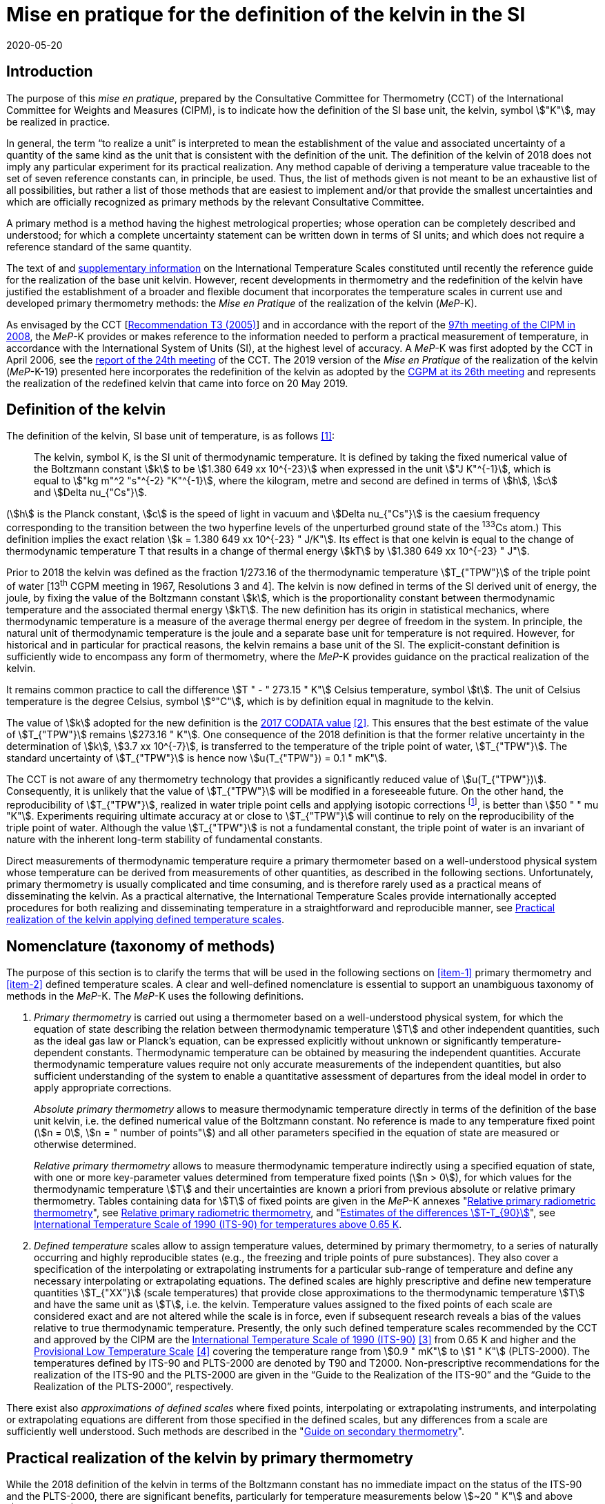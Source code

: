 = Mise en pratique for the definition of the kelvin in the SI
:appendix-id: 2
:partnumber: 1
:edition: 1
:copyright-year: 2019
:revdate: 2020-05-20
:language: en
:title-appendix-en: Mise en pratique for the definition of the kelvin in the SI
:title-appendix-fr: Mise en pratique de la définition du kelvin
:title-en: The International System of Units
:title-fr: Brochure sur le SI
:doctype: mise-en-pratique
:parent-document: si-brochure.adoc
:docnumber: SI MEP K1
:committee-acronym: CCT
:committee-en: Consultative Committee for Thermometry
:committee-fr: Comité consultatif de thermométrie
:si-aspect: K_k
:docstage: in-force
:docsubstage: 60
:imagesdir: images
:mn-document-class: bipm
:mn-output-extensions: xml,html,pdf,rxl
:local-cache-only:
:data-uri-image:



== Introduction

The purpose of this _mise en pratique_, prepared by the Consultative Committee for Thermometry (CCT) of the International Committee for Weights and Measures (CIPM), is to indicate how the definition of the SI base unit, the kelvin, symbol stem:["K"], may be realized in practice.

In general, the term "`to realize a unit`" is interpreted to mean the establishment of the value and associated uncertainty of a quantity of the same kind as the unit that is consistent with the definition of the unit. The definition of the kelvin of 2018 does not imply any particular experiment for its practical realization. Any method capable of deriving a temperature value traceable to the set of seven reference constants can, in principle, be used. Thus, the list of methods given is not meant to be an exhaustive list of all possibilities, but rather a list of those methods that are easiest to implement and/or that provide the smallest uncertainties and which are officially recognized as primary methods by the relevant Consultative Committee.

A primary method is a method having the highest metrological properties; whose operation can be completely described and understood; for which a complete uncertainty statement can be written down in terms of SI units; and which does not require a reference standard of the same quantity.

The text of and https://www.bipm.org/en/committees/cc/cct/publications-cc.html[supplementary information] on the International Temperature Scales constituted until recently the reference guide for the realization of the base unit kelvin. However, recent developments in thermometry and the redefinition of the kelvin have justified the establishment of a broader and flexible document that incorporates the temperature scales in current use and developed primary thermometry methods: the _Mise en Pratique_ of the realization of the kelvin (_MeP_-K).

As envisaged by the CCT [https://www.bipm.org/utils/common/pdf/CC/CCT/CCT23.pdf[Recommendation T3 (2005)]] and in accordance with the report of the https://www.bipm.org/utils/en/pdf/CIPM/CIPM2008-EN.pdf[97th meeting of the CIPM in 2008], the _MeP_-K provides or makes reference to the information needed to perform a practical measurement of temperature, in accordance with the International System of Units (SI), at the highest level of accuracy. A _MeP_-K was first adopted by the CCT in April 2006, see the https://www.bipm.org/utils/common/pdf/CC/CCT/CCT24.pdf[report of the 24th meeting] of the CCT. The 2019 version of the _Mise en Pratique_ of the realization of the kelvin (_MeP_-K-19) presented here incorporates the redefinition of the kelvin as adopted by the https://www.bipm.org/utils/common/pdf/CGPM-2018/26th-CGPM-Resolutions.pdf[CGPM at its 26th meeting] and represents the realization of the redefined kelvin that came into force on 20 May 2019.


== Definition of the kelvin

The definition of the kelvin, SI base unit of temperature, is as follows <<bipm>>:

____
The kelvin, symbol K, is the SI unit of thermodynamic temperature. It is defined by taking the fixed numerical value of the Boltzmann constant stem:[k] to be stem:[1.380 649 xx 10^{-23}] when expressed in the unit stem:["J K"^{-1}], which is equal to stem:["kg m"^2 "s"^{-2} "K"^{-1}], where the kilogram, metre and second are defined in terms of stem:[h], stem:[c] and stem:[Delta nu_{"Cs"}].
____

(stem:[h] is the Planck constant, stem:[c] is the speed of light in vacuum and stem:[Delta nu_{"Cs"}] is the caesium frequency corresponding to the transition between the two hyperfine levels of the unperturbed ground state of the ^133^Cs atom.) This definition implies the exact relation stem:[k = 1.380 649 xx 10^{-23} " J/K"]. Its effect is that one kelvin is equal to the change of thermodynamic temperature T that results in a change of thermal energy stem:[kT] by stem:[1.380 649 xx 10^{-23} " J"].

Prior to 2018 the kelvin was defined as the fraction 1/273.16 of the thermodynamic temperature stem:[T_{"TPW"}] of the triple point of water [13^th^ CGPM meeting in 1967, Resolutions 3 and 4]. The kelvin is now defined in terms of the SI derived unit of energy, the joule, by fixing the value of the Boltzmann constant stem:[k], which is the proportionality constant between thermodynamic temperature and the associated thermal energy stem:[kT]. The new definition has its origin in statistical mechanics, where thermodynamic temperature is a measure of the average thermal energy per degree of freedom in the system. In principle, the natural unit of thermodynamic temperature is the joule and a separate base unit for temperature is not required. However, for historical and in particular for practical reasons, the kelvin remains a base unit of the SI. The explicit-constant definition is sufficiently wide to encompass any form of thermometry, where the _MeP_-K provides guidance on the practical realization of the kelvin.

It remains common practice to call the difference stem:[T " - " 273.15 " K"] Celsius temperature, symbol stem:[t]. The unit of Celsius temperature is the degree Celsius, symbol stem:[°"C"], which is by definition equal in magnitude to the kelvin.

The value of stem:[k] adopted for the new definition is the https://doi.org/10.1088/1681-7575/aa950a[2017 CODATA value] <<newell>>. This ensures that the best estimate of the value of stem:[T_{"TPW"}] remains stem:[273.16 " K"]. One consequence of the 2018 definition is that the former relative uncertainty in the determination of stem:[k], stem:[3.7 xx 10^{-7}], is transferred to the temperature of the triple point of water, stem:[T_{"TPW"}]. The standard uncertainty of stem:[T_{"TPW"}] is hence now stem:[u(T_{"TPW"}) = 0.1 " mK"].

The CCT is not aware of any thermometry technology that provides a significantly reduced value of stem:[u(T_{"TPW"})]. Consequently, it is unlikely that the value of stem:[T_{"TPW"}] will be modified in a foreseeable future. On the other hand, the reproducibility of stem:[T_{"TPW"}], realized in water triple point cells and applying isotopic corrections footnote:[Recommendation 2, CI-2005 of the CIPM clarified the definition of the triple point of water by specifying the isotopic composition of the water to be that of Vienna Standard Mean Ocean Water (V-SMOW).], is better than stem:[50 " " mu "K"]. Experiments requiring ultimate accuracy at or close to stem:[T_{"TPW"}] will continue to rely on the reproducibility of the triple point of water. Although the value stem:[T_{"TPW"}] is not a fundamental constant, the triple point of water is an invariant of nature with the inherent long-term stability of fundamental constants.

Direct measurements of thermodynamic temperature require a primary thermometer based on a well-understood physical system whose temperature can be derived from measurements of other quantities, as described in the following sections. Unfortunately, primary thermometry is usually complicated and time consuming, and is therefore rarely used as a practical means of disseminating the kelvin. As a practical alternative, the International Temperature Scales provide internationally accepted procedures for both realizing and disseminating temperature in a straightforward and reproducible manner, see <<sec-5>>.


== Nomenclature (taxonomy of methods)

The purpose of this section is to clarify the terms that will be used in the following sections on <<item-1>> primary thermometry and <<item-2>> defined temperature scales. A clear and well-defined nomenclature is essential to support an unambiguous taxonomy of methods in the _MeP_-K. The _MeP_-K uses the following definitions.

. [[item-1]]_Primary thermometry_ is carried out using a thermometer based on a well-understood physical system, for which the equation of state describing the relation between thermodynamic temperature stem:[T] and other independent quantities, such as the ideal gas law or Planck's equation, can be expressed explicitly without unknown or significantly temperature-dependent constants. Thermodynamic temperature can be obtained by measuring the independent quantities. Accurate thermodynamic temperature values require not only accurate measurements of the independent quantities, but also sufficient understanding of the system to enable a quantitative assessment of departures from the ideal model in order to apply appropriate corrections.
+
--
_Absolute primary thermometry_ allows to measure thermodynamic temperature directly in terms of the definition of the base unit kelvin, i.e. the defined numerical value of the Boltzmann constant. No reference is made to any temperature fixed point (stem:[n = 0], stem:[n = " number of points"]) and all other parameters specified in the equation of state are measured or otherwise determined.

_Relative primary thermometry_ allows to measure thermodynamic temperature indirectly using a specified equation of state, with one or more key-parameter values determined from temperature fixed points (stem:[n > 0]), for which values for the thermodynamic temperature stem:[T] and their uncertainties are known a priori from previous absolute or relative primary thermometry. Tables containing data for stem:[T] of fixed points are given in the _MeP_-K annexes "link:https://www.bipm.org/utils/en/pdf/si-mep/MeP-K-2018_Relative_Primary_Radiometry.pdf[Relative primary radiometric thermometry]", see <<sec-4-2-3>>, and "link:https://www.bipm.org/utils/common/pdf/ITS-90/Estimates_Differences_T-T90_2010.pdf[Estimates of the differences stem:[T-T_{90}]]", see <<sec-5-1>>.
--

. [[item-2]]_Defined temperature_ scales allow to assign temperature values, determined by primary thermometry, to a series of naturally occurring and highly reproducible states (e.g., the freezing and triple points of pure substances). They also cover a specification of the interpolating or extrapolating instruments for a particular sub-range of temperature and define any necessary interpolating or extrapolating equations. The defined scales are highly prescriptive and define new temperature quantities stem:[T_{"XX"}] (scale temperatures) that provide close approximations to the thermodynamic temperature stem:[T] and have the same unit as stem:[T], i.e. the kelvin. Temperature values assigned to the fixed points of each scale are considered exact and are not altered while the scale is in force, even if subsequent research reveals a bias of the values relative to true thermodynamic temperature. Presently, the only such defined temperature scales recommended by the CCT and approved by the CIPM are the https://doi.org/10.1088/0026-1394/27/1/002[International Temperature Scale of 1990 (ITS-90)] <<preston>> from 0.65 K and higher and the https://www.bipm.org/utils/en/pdf/PLTS-2000.pdf[Provisional Low Temperature Scale] <<proces>> covering the temperature range from stem:[0.9 " mK"] to stem:[1 " K"] (PLTS-2000). The temperatures defined by ITS-90 and PLTS-2000 are denoted by T90 and T2000. Non-prescriptive recommendations for the realization of the ITS-90 and the PLTS-2000 are given in the "`Guide to the Realization of the ITS-90`" and the "`Guide to the Realization of the PLTS-2000`",
respectively.

There exist also _approximations of defined scales_ where fixed points, interpolating or extrapolating
instruments, and interpolating or extrapolating equations are different from those specified in the
defined scales, but any differences from a scale are sufficiently well understood. Such methods are
described in the "link:https://www.bipm.org/en/committees/cc/cct/publications-cc.html[Guide on secondary thermometry]".


== Practical realization of the kelvin by primary thermometry

While the 2018 definition of the kelvin in terms of the Boltzmann constant has no immediate impact
on the status of the ITS-90 and the PLTS-2000, there are significant benefits, particularly for
temperature measurements below stem:[~20 " K"] and above stem:[~1300 " K"], where primary thermometers may offer
a lower thermodynamic uncertainty than is currently available with the ITS-90 and the PLTS-2000.
In the future, as the primary methods evolve and are expected to achieve lower uncertainties, primary
thermometers will become more widely used and gradually replace the ITS-90 and the PLTS-2000 as
the basis of temperature measurement.

The primary thermometry methods included in this section fulfil the following criteria:

* At least one example of a complete uncertainty budget has been examined and approved by the
CCT.

* The uncertainty of the realization of the kelvin is not more than one order of magnitude larger
than the state-of-the-art uncertainty achieved with primary thermometry or defined temperature
scales, or the uncertainty needed by the stakeholders.

* At least two independent realizations applying the method with the necessary uncertainty exist.

* A comparison of the realizations with the results of already accepted methods has been carried
out.

* The methods are applicable over temperature ranges that are acceptable for the stakeholders in
metrology, science or industry.

* The experimental technique necessary for applying the methods is documented in sufficient
detail in the open literature so that experts in metrology can realize it independently.



=== Thermodynamic temperature measurement by acoustic gas thermometry

==== Principle of primary acoustic gas thermometry

Primary acoustic gas thermometry (AGT) exploits the relationship between the speed of sound, stem:[u], in
an ideal gas in the limit of zero frequency and the thermodynamic temperature, stem:[T], of the gas,

[stem]
++++
u^2 = {gamma k T} / m
++++

where stem:[k] is the Boltzmann constant, stem:[m] is the average molecular mass of the gas, and stem:[gamma] is the ratio of
the heat capacity of the gas at constant pressure to its heat capacity at constant volume. For ideal
monatomic gases, stem:[gamma = 5//3].



==== Absolute primary acoustic gas thermometry

The speed of sound is deduced from the resonance frequencies of a monatomic gas contained within
an isothermal cavity. Accurate determinations of the resonance frequencies require the use of nondegenerate
acoustic modes, and often the non-degenerate radially-symmetrical modes of nearly
spherical cavities are used. The average radius of the cavity is often determined using microwave
resonances. The non-ideal properties of real gases are accommodated with the use of a virial
expansion of the speed-of-sound relation and extrapolation to zero pressure.

Measurements of the acoustic resonance frequencies, pressures, cavity dimensions and molecular
mass of the gas must be traceable to the metre, the kilogram and the second. Primary AGT has been
conducted at the temperature of the triple point of water with relative uncertainties of the order of
stem:[10^{-6}]. However, the low uncertainties claimed for AGT have not yet been confirmed by independent
measurements. Details are found in the review paper "`Acoustic gas thermometry`"
by https://iopscience.iop.org/article/10.1088/0026-1394/51/1/R1[Moldover et al.] <<moldover>> and references therein.


==== Relative primary acoustic gas thermometry

Relative AGT determines the ratios of thermodynamic temperatures from measurements of the ratios
of speeds of sound. Typically, a temperature is determined as a ratio with respect to the temperature
of a fixed point for which the thermodynamic temperature is known. The measured temperature
ratios are usually expressible in terms of measured ratios of lengths and frequencies. Relative AGT
has been conducted over a wide temperature range from a few kelvins to above stem:[550 " K"]. Independent
realizations of relative AGT typically agree within stem:[3 xx 10^{-6} " " T] in the sub-range stem:[234 " K"] to stem:[380 " K"]. A
table containing data for the thermodynamic temperature stem:[T] of fixed points is given in the annex
"link:https://www.bipm.org/utils/common/pdf/ITS-90/Estimates_Differences_T-T90_2010.pdf[Estimates of the differences stem:[T-T_{90}]]", see <<sec-5-1>>.


=== Spectral-band radiometric thermometry (1235 K and above)

==== Principle of primary radiometric thermometry

The basic equation for spectral radiometric thermometry is the Planck law, which gives the spectral
radiance footnote:[The subscript stem:[lambda] on stem:[L_{"b",lambda}] in this case indicates that the value is per unit wavelength, and is not a wavelength dependency.], stem:[L_{"b",lambda}], of an ideal blackbody as a function of temperature, stem:[T],

[stem]
++++
L_{"b",lambda} (lambda,T) = ({2hc^2}/{lambda^5}) 1 / {exp (hc // lambda kT) - 1}
++++

where stem:[k] is the Boltzmann constant, stem:[h] is the Planck constant, stem:[c] is the speed of light _in vacuo_, and stem:[lambda] is
the wavelength _in vacuo_. Spectral radiance is the power emitted per unit area per unit solid angle per
unit wavelength and is often expressed with the units stem:["W m"^{-2} " sr"^{-1} " nm"^{-1}].



==== Absolute primary radiometric thermometry

Absolute primary radiometric thermometry requires an accurate determination of the optical power, emitted over a known spectral band and known solid angle, by an isothermal cavity of known emissivity. Measurement of the power requires a radiometer, comprising a detector and spectral filter, with known absolute spectral responsivity. The optical system typically includes two co-aligned circular apertures separated by a known distance to define the solid angle, and may additionally include lenses or mirrors. The refractive index of the medium in which the measurement is made must also be known. All measurements of the quantities involved must be traceable to the corresponding units of the SI, in particular, the watt and the metre.

Uncertainties of around stem:[0.1 " K"] (stem:[k = 1]) at stem:[2800 " K"] are possible with primary radiometric thermometry. Practical guidelines for the realization, including typical uncertainty estimates, are found in the annex "link:https://www.bipm.org/utils/en/pdf/si-mep/MeP-K-2018_Absolute_Primary_Radiometry.pdf[Absolute primary radiometric thermometry]" and references therein. Methods used for determining the uncertainty associated with thermodynamic temperature as measured using absolute primary radiometric thermometry are described in the annex "link:https://www.bipm.org/utils/en/pdf/si-mep/MeP-K-2018_Absolute_Primary_Radiometry_Uncertainty.pdf[Uncertainty estimation in primary radiometric temperature measurement]" and references therein.


[[sec-4-2-3]]
==== Relative primary radiometric thermometry

For relative primary radiometric thermometry, the absolute spectral responsivity of the radiometer is not required, nor is quantification of the geometric factors defining the solid angle. Instead, the optical power is measured relative to optical power measurements made of one or more fixed-point blackbodies, each with known thermodynamic temperature. There are three recognisable approaches to relative primary thermometry:

* extrapolation from one fixed point, which requires only knowledge of the relative spectral responsivity of the detector and filter;
* interpolation or extrapolation from two fixed points, which requires only the bandwidth of the responsivity;
* interpolation or extrapolation from three or more fixed points, for which detailed measurements of responsivity are not required.

The interpolation and extrapolation is greatly simplified with the use of a well-understood parametric approximation of the integral expression of the optical power (e.g., by the Planck form of the Sakuma–Hattori equation), which eliminates the need to iteratively solve the integral equation describing the measured optical power.

Relative primary radiometric thermometry gives uncertainties that are only slightly higher than absolute primary radiometric thermometry. Guidelines for the realization, including typical uncertainty estimates, are found in the annex "https://www.bipm.org/utils/en/pdf/si-mep/MeP-K-2018_Relative_Primary_Radiometry.pdf[Relative primary radiometric thermometry]" and references therein.


=== Thermodynamic temperature measurement by polarizing gas thermometry

==== Principle of primary polarizing gas thermometry

Polarizing gas thermometry (PGT) is based on the in-situ measurement of the gas density via its
electromagnetic properties. The basic working equations are the Clausius-Mossotti and Lorentz-Lorenz
equation, which have been independently theoretically derived. The Clausius-Mossotti
equation describes the gas behaviour in an electric field by the relative dielectric constant
(permittivity) stem:[epsilon_"r"]. For an ideal gas, its combination with the equation of state yields the rigorous
relationship between stem:[epsilon_"r"] and the gas pressure stem:[p]:

[stem]
++++
{epsilon_"r" - 1} / {epsilon_"r" + 2} = {A_{epsilon} p} / {RT}
++++


where stem:[A_{epsilon}] is the molar electric polarizability. The Lorentz-Lorenz equation describes the propagation
of electromagnetic waves by the refractive index stem:[n]. Its combination with the equation of state of an
ideal gas can be approximated with a relative uncertainty of less than one part per million (ppm) at
gas densities up to stem:[0.1 " mol/cm"^3] by the rigorous relationship between stem:[n] and stem:[p]:


[stem]
++++
{n^2 - 1} / {n^2 + 2} = (A_{epsilon} + A_{mu}) / {RT}
++++


where stem:[A_{mu}] is the molar magnetic polarizability. The two relationships are closely related since
stem:[n^2 = epsilon_"r" mu_"r"] , with stem:[mu_"r"]
being the relative magnetic permeability. At non-zero gas densities, the properties
of real gases deviate from the ideal equations above, and power series expansions with different virial
coefficients have to be used for the Clausius-Mossotti equation, Lorentz-Lorenz equation and the
equation of state. But for primary thermometry, the ideal-gas properties may be determined by
extrapolation to zero density.

Each of the two relationships is the physical basis for one kind of PGT. Dielectric-constant gas
thermometry (DCGT) measures stem:[epsilon_"r"]
by the change of the capacitance of a suitable capacitor by the
measuring gas. Refractive-index gas thermometry (RIGT) detects resonances of electromagnetic
waves in a cavity resonator. DCGT and RIGT share several challenges. The polarizabilities must be
known from ab initio calculations. With sub-ppm uncertainties, this is at present only fulfilled for
helium, which has small polarizabilities of order stem:[A_{epsilon} ~~ 0.52 " cm"^3//"mol"]
and stem:[A_{mu} ~~ - 0.0000079 " cm"^3//"mol"].
Both DCGT and RIGT share the need of accurately measuring the pressure traceably to the SI base
units metre, kilogram and the second.



==== Dielectric-constant gas thermometry

The dielectric constant is determined via the change of the capacitance stem:[C(p)] of a suitable capacitor
measured with and without the measuring gas. This works ideally only for a pressure-independent
configuration of the capacitor. In practice, changes of the electrode geometry with pressure are
unavoidable and have to be taken into account. This leads for a highly-stable capacitor to a linear
experimental equation for the determination of stem:[epsilon_"r"]
,

[stem]
++++
epsilon_"r" = C(p) / {C(0)(1 + kappa_{"eff"}p)}
++++

where stem:[kappa_{"eff"}] is the negative isothermal effective compressibility and stem:[C(0)] is the capacitance of the
evacuated capacitor footnote:[The term “effective” indicates the fact that each capacitor is a composite because small pieces of insulator
materials are necessary to isolate the electrodes electrically.]. Because of the small A value of helium, the capacitance changes have to be
measured using a high-precision ratio-transformer bridge, the quality of which is comparable with
those applied for the realization and dissemination of the capacitance unit.

For deriving the complete working equation of DCGT, the experimental equation for stem:[epsilon_"r"]
has to be combined with the relationship between stem:[epsilon_"r"]
and stem:[p]. Applying the complete working equation, isotherms
stem:[C(p)] versus stem:[p] at constant temperature have to be measured for determining the DCGT results in the
ideal-gas limit by extrapolation. In this limit, the values of the virial coefficients are not needed and
values of the thermodynamic temperature stem:[T] can be deduced.

Besides knowledge of the polarizability of the measuring gas and a traceable pressure measurement
as mentioned above, absolute primary DCGT requires calculation of the effective compressibility of
the measuring capacitor from the individual elastic constants of the construction materials.
Traceability to the capacitance unit is not necessary because only capacitance ratios are needed.
Primary DCGT has been conducted at the triple point of water with relative uncertainty of order
1 ppm. The relative uncertainty of primary DCGT results in the low-temperature range decreases
from about 40 ppm at 2.5 K to about 10 ppm around 100 K. All results are confirmed by independent
thermodynamic measurements within the uncertainty estimates. Details are found in the review paper
"`Dielectric-constant gas thermometry`"
by https://iopscience.iop.org/article/10.1088/0026-1394/52/5/S217[Gaiser et al.] <<gaiser>> and the references therein.

The requirement for SI-traceable, low-uncertainty pressure measurements can be relaxed by
conducting relative primary DCGT. For instance, measurements on isobars require only that stem:[p] is
stabilized by the aid of an uncalibrated pressure balance. But due to the complicated temperature
dependence of the elastic constants of the construction materials, and thus of stem:[kappa_{"eff"}] of the measuring
capacitor, simple ratio measurements are not sufficient.



==== Refractive-index gas thermometry

In the context of absolute primary microwave RIGT, the refractive index is determined from
measurements of microwave resonance frequencies fm(p) of a gas-filled isothermal cavity. (The
subscript "`m`" specifies a particular microwave mode.) Quasi-spherical or cylindrical cavity shapes
are typically employed, with the cavity dimensions at the working gas pressure calculated by
combining the positive isothermal effective compressibility stem:[kappa_{"eff"}] of the resonator shell with cavity
resonance measurements performed in vacuum fm(0) (the sign of stem:[kappa_{"eff"}] depends on the design of the
cavity resonator):


[stem]
++++
n^2 = {f_m^2(0)} / {f_m^2(p)(1 - kappa_{"eff"} p)^2} ~~ {f_m^2 (0)} / {f_m^2 (p)} (1 + 2 kappa_{"eff"} p)
++++


This experimental equation for the determination of stem:[n^2] is similar to that of DCGT for stem:[epsilon_"r"]
, except that the influence of the negative effective compressibility stem:[kappa_{"eff"}] is twice as large. The equation contains
ratios of microwave resonance frequencies stem:[f_m(0)//f_m(p)]. These ratios can be measured accurately using
a clock that is stable for the interval required for thermally-equilibrated measurements of stem:[f_m(0)] and
stem:[f_m(p)] to be completed (usually days to weeks for an isotherm).

For deriving the complete working equation of RIGT, the experimental equation for stem:[n^2] has to be
combined with the relationship between stem:[n^2] and stem:[p]. Furthermore, for describing the real-gas properties
of helium, power series with different virial coefficients have to be used both for the Lorentz-Lorenz
equation and the equation of state. Applying the complete working equation, isotherms stem:[n^2] versus stem:[p] at
constant temperature may be measured for determining the RIGT results in the ideal-gas limit by
extrapolation. In this limit, the values of the virial coefficients are not needed and values of the
thermodynamic temperature stem:[T] can be deduced.

Besides the knowledge of the polarizability of the measuring gas and a traceable low-uncertainty
pressure measurement as mentioned above, absolute primary RIGT requires calculation of the
effective compressibility of the measuring resonator shell from the individual elastic constants of the
construction materials. Absolute primary RIGT has been conducted using helium gas at the
temperature of the triple point of water with relative uncertainty of the order of stem:[10 " ppm"], and at the
temperatures of the triple points of neon, oxygen, and argon with relative uncertainties of the order
stem:[20 " ppm"]. All results are confirmed by independent thermodynamic measurements within the
uncertainty estimates. Details are found in the review paper "`Refractive-index gas thermometry`" by
https://doi.org/10.1088/1681-7575/ab0dbe[Rourke et al.] <<rourke>> and the references therein.

The requirement for SI-traceable, low-uncertainty pressure measurements can be relaxed by
conducting relative primary RIGT. For instance, measurements on isobars require only that stem:[p] is
stabilized by the aid of a pressure balance with weaker calibration constraints than required for
absolute primary RIGT. However, the complicated temperature dependence of the elastic constants
of the construction materials, and thus of stem:[kappa_{"eff"}] of the measuring resonator, must be taken into account
and simple ratio measurements may not be sufficient.



=== Thermodynamic temperature measurement by Johnson noise thermometry

==== Principle of primary Johnson noise thermometry

Primary Johnson noise thermometry (JNT) is based on the thermal agitation of the charge carriers
inside an electrical conductor and the fluctuation-dissipation theorem as its theoretical description.

The power spectral density stem:[S_V (f,T)] of the noise voltage stem:[V] across a complex electrical
impedance stem:[Z(f)] is given by


[stem]
++++
S_V (f,T) = 4 h f "Re"(Z(f)) [ 1/2 + 1/{exp(hf // kT)} ]
++++


where stem:[f] is frequency, stem:[T] is the thermodynamic temperature, stem:[h] is Planck's constant, stem:[k] is Boltzmann's
constant, and stem:["Re"] means the real part. The impedance can be, but is not necessarily a resistor with
resistance stem:["Re"(Z(f)) = R]. Neglecting for stem:[hf] « stem:[kT] the quantum corrections, this equation yields the
Nyquist formula

[stem]
++++
<< V^2 >> = 4 k T R Delta f
++++

where stem:[Delta f] is the bandwidth over which the noise voltage is measured. To the lowest order, the
quantum effects introduce a relative correction equal to stem:[(hf // kT)^2//12], which amounts for instance to
stem:[2 xx 10^{-10}] at stem:[1 " mK"] and stem:[1 " kHz"] or less than stem:[2 xx 10^{-9}]
for temperatures near stem:[300 " K"] and frequencies below stem:[1 " GHz"].


==== Absolute primary low-temperature Johnson noise thermometry (below 4 K)

Absolute primary JNT at low temperatures requires the measurement of the power spectral density on
a noise source with an exactly known impedance stem:[Z(f)], which generally may be frequency dependent.
The noise source is usually made of a high-purity metal containing negligible amounts of magnetic
impurities to ensure a temperature-independent impedance. At low temperatures, the noise signals are
very small and preferably measured with a sensor based on a superconducting quantum interference
device (SQUID). In the evaluated frequency band, the electronic transfer function of the whole
circuit including the noise source and the SQUID sensor must be precisely determined. Relative
combined standard uncertainties of order stem:[1 xx 10^{-3}] have been achieved for thermodynamic
temperatures determined by absolute primary low-temperature JNT. Details are found in the annex
"link:https://www.bipm.org/utils/en/pdf/si-mep/MeP-K-2019-LT_Johnson_Noise_Thermometry.pdf[Low-temperature Johnson noise thermometry]" and the references therein. See also Qu et al. <<jifeng>> and Flowers-Jacobs et al. <<flowers>>.



==== Relative primary low-temperature Johnson noise thermometry (below 4 K)

In relative primary low-temperature JNT, ratios of temperatures are determined from the ratio of the
measured noise power spectral density to the noise power spectral density measured at a reference
temperature for which the thermodynamic value is known. The uncertainty of relative primary JNT
may be of the same level or lower as for absolute primary JNT provided the uncertainty for the
thermodynamic reference temperature is sufficiently low. Details are found in the annex
"link:https://www.bipm.org/utils/en/pdf/si-mep/MeP-K-2019-LT_Johnson_Noise_Thermometry.pdf[Low-temperature Johnson noise thermometry]"
and the references therein.


==== Absolute primary Johnson noise thermometry (above 1 K)

The power spectral density is deduced from measurements of the root-mean-square noise voltage (or noise current) over the measured bandwidth of the measurement system, and from measurement of the resistance. The non-ideal ac properties of real resistors and connecting leads may be accommodated with the use of a frequency-dependent model and extrapolation to zero frequency.

Measurements of the voltage, resistance, and bandwidth must all be traceable to the ampere, the kilogram, and the second. Absolute primary JNT has been conducted at the temperature of the triple point of water with relative uncertainties of the order of stem:[4 xx 10^{-6}]. Purely electronic measurements have been performed by comparing the thermal noise power with the noise power of a quantum-accurate pseudo-random noise waveform generated with a superconducting Josephson-junction waveform synthesizer. The low uncertainties claimed for JNT have been confirmed by independent measurements using absolute primary acoustic gas thermometry. Details on absolute primary JNT can be found in the annex "`link:https://www.bipm.org/utils/en/pdf/si-mep/MeP-K-2018-Document-being-prepared.pdf[Primary Johnson noise thermometry]`" and references therein.


==== Relative primary Johnson noise thermometry (above 1 K)

Relative primary JNT determines the ratios of thermodynamic temperatures from measurements of the ratios of the power spectral densities. Typically, a temperature is determined as a ratio with respect to the temperature of a fixed point for which the thermodynamic temperature is known. The measured temperature ratios are usually expressible in terms of measured ratios of noise power and resistance. Relative primary JNT has been conducted over a wide temperature range to above stem:[2500 " K"]. Details on relative primary JNT can be found in the annex "`link:https://www.bipm.org/utils/en/pdf/si-mep/MeP-K-2018-Document-being-prepared.pdf[Primary Johnson noise thermometry]`" and references therein.


[[sec-5]]
== Practical realization of the kelvin applying defined temperature scales

The CIPM has adopted a series of International Temperature Scales; firstly in 1927, acting under the authority of the CGPM and, since 1937, on the advice of its CCT. Subsequent to the 1927 scale, new scales have been adopted in 1948, 1968, and 1990, with occasional minor revisions in intervening years. In 2000 a Provisional Low Temperature Scale PLTS-2000 was adopted for temperatures below stem:[1 " K"].

It should be noted that the fixed-point temperatures assigned in an International Temperature Scale are exact with respect to the respective scale temperature (there is no assigned uncertainty) and fixed (the value remains unchanged throughout the life of the scale). As a consequence, the definition of the kelvin in terms of the Boltzmann constant has no effect on the temperature values or realization uncertainties of the International Temperature Scales.

The International Temperature Scale of 1990 (ITS-90) from stem:[0.65 " K"] upwards and the Provisional Low Temperature Scale from stem:[0.9 " mK"] to stem:[1 " K"] (PLTS-2000) will remain in use in the foreseeable future allowing precise, reproducible and practical approximations to thermodynamic temperature. In particular, the most precise temperature measurements in the temperature range from approximately -250 °C to 960 °C will, at least initially, continue to be traceable to standard platinum resistance thermometers calibrated according to the ITS-90.


[[sec-5-1]]
=== International Temperature Scale of 1990 (ITS-90) for temperatures above 0.65 K

The ITS-90 [Recommendation 5, CI-1989] is the most recent descendant of the original International Temperature Scale of 1927 and replaced the International Practical Temperature Scale of 1968 (IPTS-68) and its extension, the 1976 Provisional stem:[0.5 " K"] to stem:[30 " K"] Temperature Scale (EPT-76). The ITS-90 covers the temperature range from stem:[0.65 " K"] to the highest temperatures that can be determined practically by radiometric means. Guides are available for both the ITS-90 and approximating methods to the ITS-90.

Besides the text of the ITS-90 footnote:[The first sentence of Section 1 _Units of Temperature_ of this text has been superseded by the explicit-constant definition of the SI unit of thermodynamic temperature given in Section 2.], the https://www.bipm.org/utils/en/pdf/MeP_K_Technical_Annex.pdf[Technical Annex] of the _MeP_-K is mandatory for the realization of the ITS-90. This annex specifies the isotopic composition of the three fixed-point substances water, hydrogen and neon. Such a specification is not included in the scale definition itself. For the former definition of the base unit kelvin via the temperature of the triple point of water, the same isotopic composition as that given in the annex was specified by the CIPM at its 94th meeting in 2005. Furthermore, the Technical Annex contains equations, which facilitate corrections for the results obtained with fixed-point samples having other isotopic compositions.

Recommended differences between thermodynamic temperature T and temperature T90 on the ITS-90, stem:[T-T_{90}], together with their uncertainties are given in the annex "`https://www.bipm.org/utils/common/pdf/ITS-90/Estimates_Differences_T-T90_2010.pdf[Estimates of the differences stem:[T-T_{90}]]`" of the _MeP_-K. They constitute a support to high-accuracy measurements of T. The user can easily convert measurements obtained in terms of stem:[T_{90}] to stem:[T] and vice versa. Since the fixed-point temperatures assigned in the ITS-90 have no uncertainty, the differences stem:[T-T_{90}] allow directly deducing stem:[T] values for the fixed points and their uncertainties.


=== Provisional Low Temperature Scale from 0.9 mK to 1 K (PLTS-2000)

Considerable research has been carried out to establish a temperature scale extending to temperatures lower than stem:[0.65 " K"]. This has resulted in PLTS-2000, adopted in 2000 by the CIPM [Recommendation 1, CI-2000]. The PLTS-2000 defines temperature from stem:[1 " K"] down to stem:[0.9 " mK"]. It is explicitly a provisional scale, recognising that the data sets comprising the basis of the scale were somewhat inconsistent below stem:[10 " mK"]. In the temperature range from stem:[0.65 " K"] to stem:[1 " K"], temperature may be defined using either the ITS-90 or the PLTS-2000. Either scale is acceptable; the choice of scale is oriented by convenience or the attainable uncertainty of realization. In those rare cases where use of both scales is convenient, stem:[T_{2000}] offers a better approximation of thermodynamic temperature than stem:[T_{90}] in the overlapping region.

In contrast to the ITS-90, for which the Technical Annex of the _MeP_-K contains important specifications, only the text of the scale is mandatory for the realization of temperatures stem:[T_{2000}] on the PLTS-2000. A https://www.bipm.org/en/committees/cc/cct/guide-plts2000.html[guide] for the realization of the PLTS-2000 describes methods by which the PLTS-2000 can be realized successfully.


[bibliography]
== References

* [[[bipm,1]]] BIPM, The International System of Units (SI Brochure) [9th edition, 2019], https://www.bipm.org/en/publications/si-brochure/

* [[[newell,2]]] Newell D B, Cabiati F, Fischer J, Fujii K, Karshenboim S G, Margolis H S, de Mirandés E, Mohr P J, Nez F, Pachucki K, Quinn T J, Taylor B N, Wang M, Wood B M and Zhang Z 2018 The CODATA 2017 Values of h, e, k, and NA for the revision of the SI Metrologia 55, L13-L16 https://doi.org/10.1088/1681-7575/aa950a

* [[[preston,3]]] Preston-Thomas H 1990 The International Temperature Scale of 1990 (ITS-90) Metrologia 27, 3-10 (8 pp.) https://doi.org/10.1088/0026-1394/27/1/002 and 109 (1 p. - erratum)

* [[[proces,4]]] Procès-Verbaux du Comité International des Poids et Mesures, 89th meeting (2000), https://www.bipm.org/utils/en/pdf/PLTS-2000.pdf

* [[[moldover,5]]] Moldover M, Gavioso R M, Mehl J B, Pitre L, de Podesta M and Zhang J T 2014 Acoustic gas thermometry Metrologia 51, R1-R19 https://doi.org/10.1088/0026-1394/51/1/R1

* [[[gaiser,6]]] Gaiser C, Zandt T and Fellmuth B 2015 Dielectric-constant gas thermometry Metrologia 52, S217-S226 https://doi.org/10.1088/0026-1394/52/5/S217

* [[[rourke,7]]] Rourke P M C, Gaiser C, Gao Bo, Ripa D M, Moldover M R, Pitre L and Underwood R J 2019 Refractive-index gas thermometry Metrologia 56, 032001 (13 pp) https://doi.org/10.1088/1681-7575/ab0dbe

* [[[jifeng,8]]] Qu Jifeng, Benz S P, Coakley K, Rogalla H, Tew W L, White R, Zhou K and Zhou Z 2017 An improved electronic determination of the Boltzmann constant by Johnson noise thermometry Metrologia 54, 549-558 (10 pp) https://doi.org/10.1088/1681-7575/aa781e

* [[[flowers,9]]] Flowers-Jacobs N-E, Pollarolo A, Coakley J J, Fox A E, Rogalla H, Tew W L and Benz S P 2017 A Boltzmann constant determination based on Johnson noise thermometry Metrologia 54, 730-737 (8 pp) https://doi.org/10.1088/1681-7575/aa7b3f




== Annexes
Absolute primary radiometric thermometry +
https://www.bipm.org/utils/en/pdf/si-mep/MeP-K-2018_Absolute_Primary_Radiometry.pdf

Uncertainty estimation in primary radiometric temperature measurement +
https://www.bipm.org/utils/en/pdf/si-mep/MeP-K-2018_Absolute_Primary_Radiometry_Uncertainty.pdf

Relative primary radiometric thermometry +
https://www.bipm.org/utils/en/pdf/si-mep/MeP-K-2018_Relative_Primary_Radiometry.pdf

Low-temperature Johnson noise thermometry +
https://www.bipm.org/utils/en/pdf/si-mep/MeP-K-2019-LT_Johnson_Noise_Thermometry.pdf

Primary Johnson noise thermometry +
https://www.bipm.org/utils/en/pdf/si-mep/MeP-K-2018-Document-being-prepared.pdf

